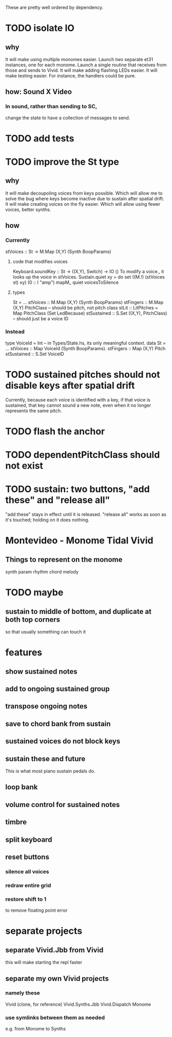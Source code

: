These are pretty well ordered by dependency.
* TODO isolate IO
** why
It will make using multiple monomes easier.
  Launch two separate et31 instances, one for each monome.
  Launch a single routine that receives from those and sends to Vivid.
It will make adding flashing LEDs easier.
It will make testing easier.
  For instance, the handlers could be pure.
** how: Sound X Video
*** In sound, rather than sending to SC,
change the state to have a collection of messages to send.
* TODO add tests
* TODO improve the St type
** why
It will make decoupoling voices from keys possible.
  Which will allow me to solve the bug where keys become inactive
  due to sustain after spatial drift.
It will make creating voices on the fly easier.
  Which will allow using fewer voices, better synths.
** how
*** Currently
 stVoices :: St -> M.Map (X,Y) (Synth BoopParams)
**** code that modifies voices
 Keyboard.soundKey :: St -> ((X,Y), Switch) -> IO ()
   To modify a voice., it looks up the voice in stVoices.
 Sustain.quiet xy = do set ((M.!) (stVoices st) xy) (0 :: I "amp")
                       mapM_ quiet voicesToSilence
**** types
 St = ...
   stVoices :: M.Map (X,Y) (Synth BoopParams)
   stFingers :: M.Map (X,Y) PitchClass -- should be pitch, not pitch class
   stLit :: LitPitches = Map PitchClass (Set LedBecause)
   stSustained :: S.Set ((X,Y), PitchClass) -- should just be a voice ID
*** Instead
 type VoiceId = Int -- in Types/State.hs, its only meaningful context.
 data St = ...
   stVoices  :: Map VoiceId (Synth BoopParams).
   stFingers :: Map (X,Y) Pitch
   stSustained :: S.Set VoiceID
* TODO sustained pitches should not disable keys after spatial drift
Currently, because each voice is identified with a key,
if that voice is sustained, that key cannot sound a new note,
even when it no longer represents the same pitch.
* TODO flash the anchor
* TODO dependentPitchClass should not exist
* TODO sustain: two buttons, "add these" and "release all"
"add these" stays in effect until it is released.
"release all" works as soon as it's touched; holding on it does nothing.
* Montevideo - Monome Tidal Vivid
** Things to represent on the monome
synth param
rhythm
chord
melody
* TODO maybe
** sustain to middle of bottom, and duplicate at both top corners
 so that usually something can touch it
* features
** show sustained notes
** add to ongoing sustained group
** transpose ongoing notes
** save to chord bank from sustain
** sustained voices do not block keys
** sustain these and future
This is what most piano sustain pedals do.
** loop bank
** volume control for sustained notes
** timbre
** split keyboard
** reset buttons
*** silence all voices
*** redraw entire grid
*** restore shift to 1
to remove floating point error
* separate projects
** separate Vivid.Jbb from Vivid
 this will make starting the repl faster
** separate my own Vivid projects
*** namely these
Vivid (clone, for reference)
Vivid.Synths.Jbb
Vivid.Dispatch
Monome
*** use symlinks between them as needed
e.g. from Monome to Synths

